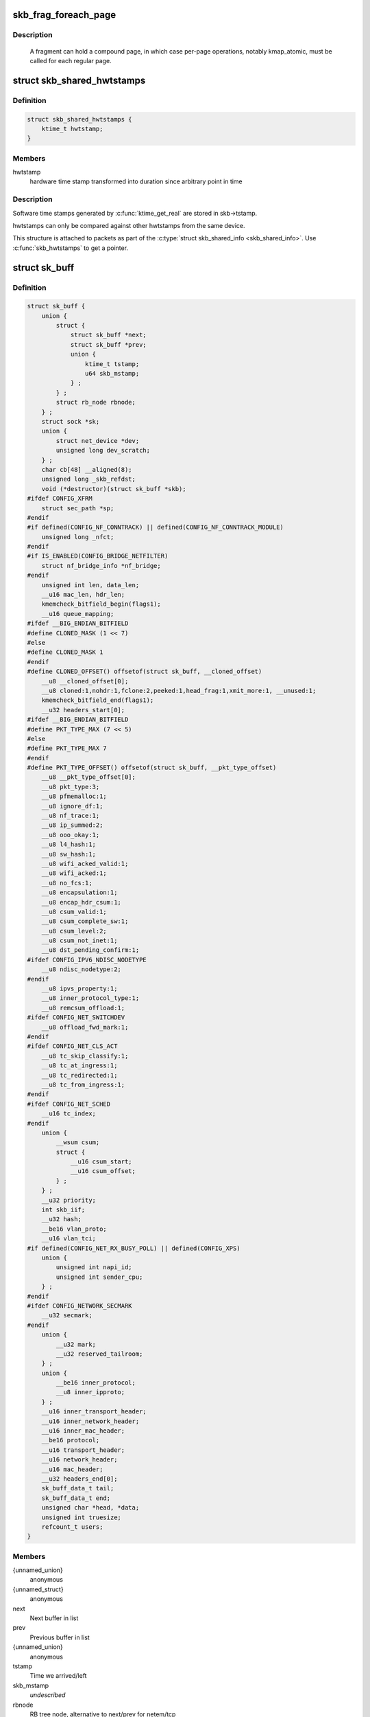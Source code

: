 .. -*- coding: utf-8; mode: rst -*-
.. src-file: include/linux/skbuff.h

.. _`skb_frag_foreach_page`:

skb_frag_foreach_page
=====================

.. c:function::  skb_frag_foreach_page( f,  f_off,  f_len,  p,  p_off,  p_len,  copied)

    loop over pages in a fragment

    :param  f:
        skb frag to operate on

    :param  f_off:
        offset from start of f->page.p

    :param  f_len:
        length from f_off to loop over

    :param  p:
        (temp var) current page

    :param  p_off:
        (temp var) offset from start of current page,
        non-zero only on first page.

    :param  p_len:
        (temp var) length in current page,
        < PAGE_SIZE only on first and last page.

    :param  copied:
        (temp var) length so far, excluding current p_len.

.. _`skb_frag_foreach_page.description`:

Description
-----------

     A fragment can hold a compound page, in which case per-page
     operations, notably kmap_atomic, must be called for each
     regular page.

.. _`skb_shared_hwtstamps`:

struct skb_shared_hwtstamps
===========================

.. c:type:: struct skb_shared_hwtstamps

    hardware time stamps

.. _`skb_shared_hwtstamps.definition`:

Definition
----------

.. code-block:: c

    struct skb_shared_hwtstamps {
        ktime_t hwtstamp;
    }

.. _`skb_shared_hwtstamps.members`:

Members
-------

hwtstamp
    hardware time stamp transformed into duration
    since arbitrary point in time

.. _`skb_shared_hwtstamps.description`:

Description
-----------

Software time stamps generated by \ :c:func:`ktime_get_real`\  are stored in
skb->tstamp.

hwtstamps can only be compared against other hwtstamps from
the same device.

This structure is attached to packets as part of the
\ :c:type:`struct skb_shared_info <skb_shared_info>`\ . Use \ :c:func:`skb_hwtstamps`\  to get a pointer.

.. _`sk_buff`:

struct sk_buff
==============

.. c:type:: struct sk_buff

    socket buffer

.. _`sk_buff.definition`:

Definition
----------

.. code-block:: c

    struct sk_buff {
        union {
            struct {
                struct sk_buff *next;
                struct sk_buff *prev;
                union {
                    ktime_t tstamp;
                    u64 skb_mstamp;
                } ;
            } ;
            struct rb_node rbnode;
        } ;
        struct sock *sk;
        union {
            struct net_device *dev;
            unsigned long dev_scratch;
        } ;
        char cb[48] __aligned(8);
        unsigned long _skb_refdst;
        void (*destructor)(struct sk_buff *skb);
    #ifdef CONFIG_XFRM
        struct sec_path *sp;
    #endif
    #if defined(CONFIG_NF_CONNTRACK) || defined(CONFIG_NF_CONNTRACK_MODULE)
        unsigned long _nfct;
    #endif
    #if IS_ENABLED(CONFIG_BRIDGE_NETFILTER)
        struct nf_bridge_info *nf_bridge;
    #endif
        unsigned int len, data_len;
        __u16 mac_len, hdr_len;
        kmemcheck_bitfield_begin(flags1);
        __u16 queue_mapping;
    #ifdef __BIG_ENDIAN_BITFIELD
    #define CLONED_MASK (1 << 7)
    #else
    #define CLONED_MASK 1
    #endif
    #define CLONED_OFFSET() offsetof(struct sk_buff, __cloned_offset)
        __u8 __cloned_offset[0];
        __u8 cloned:1,nohdr:1,fclone:2,peeked:1,head_frag:1,xmit_more:1, __unused:1;
        kmemcheck_bitfield_end(flags1);
        __u32 headers_start[0];
    #ifdef __BIG_ENDIAN_BITFIELD
    #define PKT_TYPE_MAX (7 << 5)
    #else
    #define PKT_TYPE_MAX 7
    #endif
    #define PKT_TYPE_OFFSET() offsetof(struct sk_buff, __pkt_type_offset)
        __u8 __pkt_type_offset[0];
        __u8 pkt_type:3;
        __u8 pfmemalloc:1;
        __u8 ignore_df:1;
        __u8 nf_trace:1;
        __u8 ip_summed:2;
        __u8 ooo_okay:1;
        __u8 l4_hash:1;
        __u8 sw_hash:1;
        __u8 wifi_acked_valid:1;
        __u8 wifi_acked:1;
        __u8 no_fcs:1;
        __u8 encapsulation:1;
        __u8 encap_hdr_csum:1;
        __u8 csum_valid:1;
        __u8 csum_complete_sw:1;
        __u8 csum_level:2;
        __u8 csum_not_inet:1;
        __u8 dst_pending_confirm:1;
    #ifdef CONFIG_IPV6_NDISC_NODETYPE
        __u8 ndisc_nodetype:2;
    #endif
        __u8 ipvs_property:1;
        __u8 inner_protocol_type:1;
        __u8 remcsum_offload:1;
    #ifdef CONFIG_NET_SWITCHDEV
        __u8 offload_fwd_mark:1;
    #endif
    #ifdef CONFIG_NET_CLS_ACT
        __u8 tc_skip_classify:1;
        __u8 tc_at_ingress:1;
        __u8 tc_redirected:1;
        __u8 tc_from_ingress:1;
    #endif
    #ifdef CONFIG_NET_SCHED
        __u16 tc_index;
    #endif
        union {
            __wsum csum;
            struct {
                __u16 csum_start;
                __u16 csum_offset;
            } ;
        } ;
        __u32 priority;
        int skb_iif;
        __u32 hash;
        __be16 vlan_proto;
        __u16 vlan_tci;
    #if defined(CONFIG_NET_RX_BUSY_POLL) || defined(CONFIG_XPS)
        union {
            unsigned int napi_id;
            unsigned int sender_cpu;
        } ;
    #endif
    #ifdef CONFIG_NETWORK_SECMARK
        __u32 secmark;
    #endif
        union {
            __u32 mark;
            __u32 reserved_tailroom;
        } ;
        union {
            __be16 inner_protocol;
            __u8 inner_ipproto;
        } ;
        __u16 inner_transport_header;
        __u16 inner_network_header;
        __u16 inner_mac_header;
        __be16 protocol;
        __u16 transport_header;
        __u16 network_header;
        __u16 mac_header;
        __u32 headers_end[0];
        sk_buff_data_t tail;
        sk_buff_data_t end;
        unsigned char *head, *data;
        unsigned int truesize;
        refcount_t users;
    }

.. _`sk_buff.members`:

Members
-------

{unnamed_union}
    anonymous

{unnamed_struct}
    anonymous

next
    Next buffer in list

prev
    Previous buffer in list

{unnamed_union}
    anonymous

tstamp
    Time we arrived/left

skb_mstamp
    *undescribed*

rbnode
    RB tree node, alternative to next/prev for netem/tcp

sk
    Socket we are owned by

{unnamed_union}
    anonymous

dev
    Device we arrived on/are leaving by

dev_scratch
    *undescribed*

cb
    Control buffer. Free for use by every layer. Put private vars here

_skb_refdst
    destination entry (with norefcount bit)

destructor
    Destruct function

sp
    the security path, used for xfrm

_nfct
    Associated connection, if any (with nfctinfo bits)

nf_bridge
    Saved data about a bridged frame - see br_netfilter.c

len
    Length of actual data

data_len
    Data length

mac_len
    Length of link layer header

hdr_len
    writable header length of cloned skb

queue_mapping
    Queue mapping for multiqueue devices

__cloned_offset
    *undescribed*

cloned
    Head may be cloned (check refcnt to be sure)

nohdr
    Payload reference only, must not modify header

fclone
    skbuff clone status

peeked
    this packet has been seen already, so stats have been
    done for it, don't do them again

head_frag
    *undescribed*

xmit_more
    More SKBs are pending for this queue

__unused
    *undescribed*

headers_start
    *undescribed*

__pkt_type_offset
    *undescribed*

pkt_type
    Packet class

pfmemalloc
    *undescribed*

ignore_df
    allow local fragmentation

nf_trace
    netfilter packet trace flag

ip_summed
    Driver fed us an IP checksum

ooo_okay
    allow the mapping of a socket to a queue to be changed

l4_hash
    indicate hash is a canonical 4-tuple hash over transport
    ports.

sw_hash
    indicates hash was computed in software stack

wifi_acked_valid
    wifi_acked was set

wifi_acked
    whether frame was acked on wifi or not

no_fcs
    Request NIC to treat last 4 bytes as Ethernet FCS

encapsulation
    *undescribed*

encap_hdr_csum
    *undescribed*

csum_valid
    *undescribed*

csum_complete_sw
    *undescribed*

csum_level
    *undescribed*

csum_not_inet
    use CRC32c to resolve CHECKSUM_PARTIAL

dst_pending_confirm
    need to confirm neighbour

ndisc_nodetype
    router type (from link layer)

ipvs_property
    skbuff is owned by ipvs

inner_protocol_type
    *undescribed*

remcsum_offload
    *undescribed*

offload_fwd_mark
    *undescribed*

tc_skip_classify
    do not classify packet. set by IFB device

tc_at_ingress
    used within tc_classify to distinguish in/egress

tc_redirected
    packet was redirected by a tc action

tc_from_ingress
    if tc_redirected, tc_at_ingress at time of redirect

tc_index
    Traffic control index

{unnamed_union}
    anonymous

csum
    Checksum (must include start/offset pair)

{unnamed_struct}
    anonymous

csum_start
    Offset from skb->head where checksumming should start

csum_offset
    Offset from csum_start where checksum should be stored

priority
    Packet queueing priority

skb_iif
    ifindex of device we arrived on

hash
    the packet hash

vlan_proto
    vlan encapsulation protocol

vlan_tci
    vlan tag control information

{unnamed_union}
    anonymous

napi_id
    id of the NAPI struct this skb came from

sender_cpu
    *undescribed*

secmark
    security marking

{unnamed_union}
    anonymous

mark
    Generic packet mark

reserved_tailroom
    *undescribed*

{unnamed_union}
    anonymous

inner_protocol
    Protocol (encapsulation)

inner_ipproto
    *undescribed*

inner_transport_header
    Inner transport layer header (encapsulation)

inner_network_header
    Network layer header (encapsulation)

inner_mac_header
    Link layer header (encapsulation)

protocol
    Packet protocol from driver

transport_header
    Transport layer header

network_header
    Network layer header

mac_header
    Link layer header

headers_end
    *undescribed*

tail
    Tail pointer

end
    End pointer

head
    Head of buffer

data
    Data head pointer

truesize
    Buffer size

users
    User count - see {datagram,tcp}.c

.. _`skb_dst`:

skb_dst
=======

.. c:function:: struct dst_entry *skb_dst(const struct sk_buff *skb)

    returns skb dst_entry

    :param const struct sk_buff \*skb:
        buffer

.. _`skb_dst.description`:

Description
-----------

Returns skb dst_entry, regardless of reference taken or not.

.. _`skb_dst_set`:

skb_dst_set
===========

.. c:function:: void skb_dst_set(struct sk_buff *skb, struct dst_entry *dst)

    sets skb dst

    :param struct sk_buff \*skb:
        buffer

    :param struct dst_entry \*dst:
        dst entry

.. _`skb_dst_set.description`:

Description
-----------

Sets skb dst, assuming a reference was taken on dst and should
be released by \ :c:func:`skb_dst_drop`\ 

.. _`skb_dst_set_noref`:

skb_dst_set_noref
=================

.. c:function:: void skb_dst_set_noref(struct sk_buff *skb, struct dst_entry *dst)

    sets skb dst, hopefully, without taking reference

    :param struct sk_buff \*skb:
        buffer

    :param struct dst_entry \*dst:
        dst entry

.. _`skb_dst_set_noref.description`:

Description
-----------

Sets skb dst, assuming a reference was not taken on dst.
If dst entry is cached, we do not take reference and dst_release
will be avoided by refdst_drop. If dst entry is not cached, we take
reference, so that last dst_release can destroy the dst immediately.

.. _`skb_dst_is_noref`:

skb_dst_is_noref
================

.. c:function:: bool skb_dst_is_noref(const struct sk_buff *skb)

    Test if skb dst isn't refcounted

    :param const struct sk_buff \*skb:
        buffer

.. _`skb_fclone_busy`:

skb_fclone_busy
===============

.. c:function:: bool skb_fclone_busy(const struct sock *sk, const struct sk_buff *skb)

    check if fclone is busy

    :param const struct sock \*sk:
        socket

    :param const struct sk_buff \*skb:
        buffer

.. _`skb_fclone_busy.description`:

Description
-----------

Returns true if skb is a fast clone, and its clone is not freed.
Some drivers call \ :c:func:`skb_orphan`\  in their \ :c:func:`ndo_start_xmit`\ ,
so we also check that this didnt happen.

.. _`skb_pad`:

skb_pad
=======

.. c:function:: int skb_pad(struct sk_buff *skb, int pad)

    zero pad the tail of an skb

    :param struct sk_buff \*skb:
        buffer to pad

    :param int pad:
        space to pad

.. _`skb_pad.description`:

Description
-----------

     Ensure that a buffer is followed by a padding area that is zero
     filled. Used by network drivers which may DMA or transfer data
     beyond the buffer end onto the wire.

     May return error in out of memory cases. The skb is freed on error.

.. _`skb_queue_empty`:

skb_queue_empty
===============

.. c:function:: int skb_queue_empty(const struct sk_buff_head *list)

    check if a queue is empty

    :param const struct sk_buff_head \*list:
        queue head

.. _`skb_queue_empty.description`:

Description
-----------

     Returns true if the queue is empty, false otherwise.

.. _`skb_queue_is_last`:

skb_queue_is_last
=================

.. c:function:: bool skb_queue_is_last(const struct sk_buff_head *list, const struct sk_buff *skb)

    check if skb is the last entry in the queue

    :param const struct sk_buff_head \*list:
        queue head

    :param const struct sk_buff \*skb:
        buffer

.. _`skb_queue_is_last.description`:

Description
-----------

     Returns true if \ ``skb``\  is the last buffer on the list.

.. _`skb_queue_is_first`:

skb_queue_is_first
==================

.. c:function:: bool skb_queue_is_first(const struct sk_buff_head *list, const struct sk_buff *skb)

    check if skb is the first entry in the queue

    :param const struct sk_buff_head \*list:
        queue head

    :param const struct sk_buff \*skb:
        buffer

.. _`skb_queue_is_first.description`:

Description
-----------

     Returns true if \ ``skb``\  is the first buffer on the list.

.. _`skb_queue_next`:

skb_queue_next
==============

.. c:function:: struct sk_buff *skb_queue_next(const struct sk_buff_head *list, const struct sk_buff *skb)

    return the next packet in the queue

    :param const struct sk_buff_head \*list:
        queue head

    :param const struct sk_buff \*skb:
        current buffer

.. _`skb_queue_next.description`:

Description
-----------

     Return the next packet in \ ``list``\  after \ ``skb``\ .  It is only valid to
     call this if \ :c:func:`skb_queue_is_last`\  evaluates to false.

.. _`skb_queue_prev`:

skb_queue_prev
==============

.. c:function:: struct sk_buff *skb_queue_prev(const struct sk_buff_head *list, const struct sk_buff *skb)

    return the prev packet in the queue

    :param const struct sk_buff_head \*list:
        queue head

    :param const struct sk_buff \*skb:
        current buffer

.. _`skb_queue_prev.description`:

Description
-----------

     Return the prev packet in \ ``list``\  before \ ``skb``\ .  It is only valid to
     call this if \ :c:func:`skb_queue_is_first`\  evaluates to false.

.. _`skb_get`:

skb_get
=======

.. c:function:: struct sk_buff *skb_get(struct sk_buff *skb)

    reference buffer

    :param struct sk_buff \*skb:
        buffer to reference

.. _`skb_get.description`:

Description
-----------

     Makes another reference to a socket buffer and returns a pointer
     to the buffer.

.. _`skb_cloned`:

skb_cloned
==========

.. c:function:: int skb_cloned(const struct sk_buff *skb)

    is the buffer a clone

    :param const struct sk_buff \*skb:
        buffer to check

.. _`skb_cloned.description`:

Description
-----------

     Returns true if the buffer was generated with \ :c:func:`skb_clone`\  and is
     one of multiple shared copies of the buffer. Cloned buffers are
     shared data so must not be written to under normal circumstances.

.. _`skb_header_cloned`:

skb_header_cloned
=================

.. c:function:: int skb_header_cloned(const struct sk_buff *skb)

    is the header a clone

    :param const struct sk_buff \*skb:
        buffer to check

.. _`skb_header_cloned.description`:

Description
-----------

     Returns true if modifying the header part of the buffer requires
     the data to be copied.

.. _`skb_header_release`:

skb_header_release
==================

.. c:function:: void skb_header_release(struct sk_buff *skb)

    release reference to header

    :param struct sk_buff \*skb:
        buffer to operate on

.. _`skb_header_release.description`:

Description
-----------

     Drop a reference to the header part of the buffer.  This is done
     by acquiring a payload reference.  You must not read from the header
     part of skb->data after this.
     Note : Check if you can use \ :c:func:`__skb_header_release`\  instead.

.. _`__skb_header_release`:

__skb_header_release
====================

.. c:function:: void __skb_header_release(struct sk_buff *skb)

    release reference to header

    :param struct sk_buff \*skb:
        buffer to operate on

.. _`__skb_header_release.description`:

Description
-----------

     Variant of \ :c:func:`skb_header_release`\  assuming skb is private to caller.
     We can avoid one atomic operation.

.. _`skb_shared`:

skb_shared
==========

.. c:function:: int skb_shared(const struct sk_buff *skb)

    is the buffer shared

    :param const struct sk_buff \*skb:
        buffer to check

.. _`skb_shared.description`:

Description
-----------

     Returns true if more than one person has a reference to this
     buffer.

.. _`skb_share_check`:

skb_share_check
===============

.. c:function:: struct sk_buff *skb_share_check(struct sk_buff *skb, gfp_t pri)

    check if buffer is shared and if so clone it

    :param struct sk_buff \*skb:
        buffer to check

    :param gfp_t pri:
        priority for memory allocation

.. _`skb_share_check.description`:

Description
-----------

     If the buffer is shared the buffer is cloned and the old copy
     drops a reference. A new clone with a single reference is returned.
     If the buffer is not shared the original buffer is returned. When
     being called from interrupt status or with spinlocks held pri must
     be GFP_ATOMIC.

     NULL is returned on a memory allocation failure.

.. _`skb_unshare`:

skb_unshare
===========

.. c:function:: struct sk_buff *skb_unshare(struct sk_buff *skb, gfp_t pri)

    make a copy of a shared buffer

    :param struct sk_buff \*skb:
        buffer to check

    :param gfp_t pri:
        priority for memory allocation

.. _`skb_unshare.description`:

Description
-----------

     If the socket buffer is a clone then this function creates a new
     copy of the data, drops a reference count on the old copy and returns
     the new copy with the reference count at 1. If the buffer is not a clone
     the original buffer is returned. When called with a spinlock held or
     from interrupt state \ ``pri``\  must be \ ``GFP_ATOMIC``\ 

     \ ``NULL``\  is returned on a memory allocation failure.

.. _`skb_peek`:

skb_peek
========

.. c:function:: struct sk_buff *skb_peek(const struct sk_buff_head *list_)

    peek at the head of an \ :c:type:`struct sk_buff_head <sk_buff_head>`\ 

    :param const struct sk_buff_head \*list_:
        list to peek at

.. _`skb_peek.description`:

Description
-----------

     Peek an \ :c:type:`struct sk_buff <sk_buff>`\ . Unlike most other operations you _MUST_
     be careful with this one. A peek leaves the buffer on the
     list and someone else may run off with it. You must hold
     the appropriate locks or have a private queue to do this.

     Returns \ ``NULL``\  for an empty list or a pointer to the head element.
     The reference count is not incremented and the reference is therefore
     volatile. Use with caution.

.. _`skb_peek_next`:

skb_peek_next
=============

.. c:function:: struct sk_buff *skb_peek_next(struct sk_buff *skb, const struct sk_buff_head *list_)

    peek skb following the given one from a queue

    :param struct sk_buff \*skb:
        skb to start from

    :param const struct sk_buff_head \*list_:
        list to peek at

.. _`skb_peek_next.description`:

Description
-----------

     Returns \ ``NULL``\  when the end of the list is met or a pointer to the
     next element. The reference count is not incremented and the
     reference is therefore volatile. Use with caution.

.. _`skb_peek_tail`:

skb_peek_tail
=============

.. c:function:: struct sk_buff *skb_peek_tail(const struct sk_buff_head *list_)

    peek at the tail of an \ :c:type:`struct sk_buff_head <sk_buff_head>`\ 

    :param const struct sk_buff_head \*list_:
        list to peek at

.. _`skb_peek_tail.description`:

Description
-----------

     Peek an \ :c:type:`struct sk_buff <sk_buff>`\ . Unlike most other operations you _MUST_
     be careful with this one. A peek leaves the buffer on the
     list and someone else may run off with it. You must hold
     the appropriate locks or have a private queue to do this.

     Returns \ ``NULL``\  for an empty list or a pointer to the tail element.
     The reference count is not incremented and the reference is therefore
     volatile. Use with caution.

.. _`skb_queue_len`:

skb_queue_len
=============

.. c:function:: __u32 skb_queue_len(const struct sk_buff_head *list_)

    get queue length

    :param const struct sk_buff_head \*list_:
        list to measure

.. _`skb_queue_len.description`:

Description
-----------

     Return the length of an \ :c:type:`struct sk_buff <sk_buff>`\  queue.

.. _`__skb_queue_head_init`:

__skb_queue_head_init
=====================

.. c:function:: void __skb_queue_head_init(struct sk_buff_head *list)

    initialize non-spinlock portions of sk_buff_head

    :param struct sk_buff_head \*list:
        queue to initialize

.. _`__skb_queue_head_init.description`:

Description
-----------

     This initializes only the list and queue length aspects of
     an sk_buff_head object.  This allows to initialize the list
     aspects of an sk_buff_head without reinitializing things like
     the spinlock.  It can also be used for on-stack sk_buff_head
     objects where the spinlock is known to not be used.

.. _`skb_queue_splice`:

skb_queue_splice
================

.. c:function:: void skb_queue_splice(const struct sk_buff_head *list, struct sk_buff_head *head)

    join two skb lists, this is designed for stacks

    :param const struct sk_buff_head \*list:
        the new list to add

    :param struct sk_buff_head \*head:
        the place to add it in the first list

.. _`skb_queue_splice_init`:

skb_queue_splice_init
=====================

.. c:function:: void skb_queue_splice_init(struct sk_buff_head *list, struct sk_buff_head *head)

    join two skb lists and reinitialise the emptied list

    :param struct sk_buff_head \*list:
        the new list to add

    :param struct sk_buff_head \*head:
        the place to add it in the first list

.. _`skb_queue_splice_init.description`:

Description
-----------

     The list at \ ``list``\  is reinitialised

.. _`skb_queue_splice_tail`:

skb_queue_splice_tail
=====================

.. c:function:: void skb_queue_splice_tail(const struct sk_buff_head *list, struct sk_buff_head *head)

    join two skb lists, each list being a queue

    :param const struct sk_buff_head \*list:
        the new list to add

    :param struct sk_buff_head \*head:
        the place to add it in the first list

.. _`skb_queue_splice_tail_init`:

skb_queue_splice_tail_init
==========================

.. c:function:: void skb_queue_splice_tail_init(struct sk_buff_head *list, struct sk_buff_head *head)

    join two skb lists and reinitialise the emptied list

    :param struct sk_buff_head \*list:
        the new list to add

    :param struct sk_buff_head \*head:
        the place to add it in the first list

.. _`skb_queue_splice_tail_init.description`:

Description
-----------

     Each of the lists is a queue.
     The list at \ ``list``\  is reinitialised

.. _`__skb_queue_after`:

__skb_queue_after
=================

.. c:function:: void __skb_queue_after(struct sk_buff_head *list, struct sk_buff *prev, struct sk_buff *newsk)

    queue a buffer at the list head

    :param struct sk_buff_head \*list:
        list to use

    :param struct sk_buff \*prev:
        place after this buffer

    :param struct sk_buff \*newsk:
        buffer to queue

.. _`__skb_queue_after.description`:

Description
-----------

     Queue a buffer int the middle of a list. This function takes no locks
     and you must therefore hold required locks before calling it.

     A buffer cannot be placed on two lists at the same time.

.. _`skb_queue_head`:

skb_queue_head
==============

.. c:function:: void skb_queue_head(struct sk_buff_head *list, struct sk_buff *newsk)

    queue a buffer at the list head

    :param struct sk_buff_head \*list:
        list to use

    :param struct sk_buff \*newsk:
        buffer to queue

.. _`skb_queue_head.description`:

Description
-----------

     Queue a buffer at the start of a list. This function takes no locks
     and you must therefore hold required locks before calling it.

     A buffer cannot be placed on two lists at the same time.

.. _`skb_queue_tail`:

skb_queue_tail
==============

.. c:function:: void skb_queue_tail(struct sk_buff_head *list, struct sk_buff *newsk)

    queue a buffer at the list tail

    :param struct sk_buff_head \*list:
        list to use

    :param struct sk_buff \*newsk:
        buffer to queue

.. _`skb_queue_tail.description`:

Description
-----------

     Queue a buffer at the end of a list. This function takes no locks
     and you must therefore hold required locks before calling it.

     A buffer cannot be placed on two lists at the same time.

.. _`skb_dequeue`:

skb_dequeue
===========

.. c:function:: struct sk_buff *skb_dequeue(struct sk_buff_head *list)

    remove from the head of the queue

    :param struct sk_buff_head \*list:
        list to dequeue from

.. _`skb_dequeue.description`:

Description
-----------

     Remove the head of the list. This function does not take any locks
     so must be used with appropriate locks held only. The head item is
     returned or \ ``NULL``\  if the list is empty.

.. _`skb_dequeue_tail`:

skb_dequeue_tail
================

.. c:function:: struct sk_buff *skb_dequeue_tail(struct sk_buff_head *list)

    remove from the tail of the queue

    :param struct sk_buff_head \*list:
        list to dequeue from

.. _`skb_dequeue_tail.description`:

Description
-----------

     Remove the tail of the list. This function does not take any locks
     so must be used with appropriate locks held only. The tail item is
     returned or \ ``NULL``\  if the list is empty.

.. _`__skb_fill_page_desc`:

__skb_fill_page_desc
====================

.. c:function:: void __skb_fill_page_desc(struct sk_buff *skb, int i, struct page *page, int off, int size)

    initialise a paged fragment in an skb

    :param struct sk_buff \*skb:
        buffer containing fragment to be initialised

    :param int i:
        paged fragment index to initialise

    :param struct page \*page:
        the page to use for this fragment

    :param int off:
        the offset to the data with \ ``page``\ 

    :param int size:
        the length of the data

.. _`__skb_fill_page_desc.description`:

Description
-----------

Initialises the \ ``i``\ 'th fragment of \ ``skb``\  to point to \ :c:type:`struct size <size>`\  bytes at
offset \ ``off``\  within \ ``page``\ .

Does not take any additional reference on the fragment.

.. _`skb_fill_page_desc`:

skb_fill_page_desc
==================

.. c:function:: void skb_fill_page_desc(struct sk_buff *skb, int i, struct page *page, int off, int size)

    initialise a paged fragment in an skb

    :param struct sk_buff \*skb:
        buffer containing fragment to be initialised

    :param int i:
        paged fragment index to initialise

    :param struct page \*page:
        the page to use for this fragment

    :param int off:
        the offset to the data with \ ``page``\ 

    :param int size:
        the length of the data

.. _`skb_fill_page_desc.description`:

Description
-----------

As per \ :c:func:`__skb_fill_page_desc`\  -- initialises the \ ``i``\ 'th fragment of
\ ``skb``\  to point to \ ``size``\  bytes at offset \ ``off``\  within \ ``page``\ . In
addition updates \ ``skb``\  such that \ ``i``\  is the last fragment.

Does not take any additional reference on the fragment.

.. _`skb_headroom`:

skb_headroom
============

.. c:function:: unsigned int skb_headroom(const struct sk_buff *skb)

    bytes at buffer head

    :param const struct sk_buff \*skb:
        buffer to check

.. _`skb_headroom.description`:

Description
-----------

     Return the number of bytes of free space at the head of an \ :c:type:`struct sk_buff <sk_buff>`\ .

.. _`skb_tailroom`:

skb_tailroom
============

.. c:function:: int skb_tailroom(const struct sk_buff *skb)

    bytes at buffer end

    :param const struct sk_buff \*skb:
        buffer to check

.. _`skb_tailroom.description`:

Description
-----------

     Return the number of bytes of free space at the tail of an sk_buff

.. _`skb_availroom`:

skb_availroom
=============

.. c:function:: int skb_availroom(const struct sk_buff *skb)

    bytes at buffer end

    :param const struct sk_buff \*skb:
        buffer to check

.. _`skb_availroom.description`:

Description
-----------

     Return the number of bytes of free space at the tail of an sk_buff
     allocated by \ :c:func:`sk_stream_alloc`\ 

.. _`skb_reserve`:

skb_reserve
===========

.. c:function:: void skb_reserve(struct sk_buff *skb, int len)

    adjust headroom

    :param struct sk_buff \*skb:
        buffer to alter

    :param int len:
        bytes to move

.. _`skb_reserve.description`:

Description
-----------

     Increase the headroom of an empty \ :c:type:`struct sk_buff <sk_buff>`\  by reducing the tail
     room. This is only allowed for an empty buffer.

.. _`skb_tailroom_reserve`:

skb_tailroom_reserve
====================

.. c:function:: void skb_tailroom_reserve(struct sk_buff *skb, unsigned int mtu, unsigned int needed_tailroom)

    adjust reserved_tailroom

    :param struct sk_buff \*skb:
        buffer to alter

    :param unsigned int mtu:
        maximum amount of headlen permitted

    :param unsigned int needed_tailroom:
        minimum amount of reserved_tailroom

.. _`skb_tailroom_reserve.description`:

Description
-----------

     Set reserved_tailroom so that headlen can be as large as possible but
     not larger than mtu and tailroom cannot be smaller than
     needed_tailroom.
     The required headroom should already have been reserved before using
     this function.

.. _`pskb_trim_unique`:

pskb_trim_unique
================

.. c:function:: void pskb_trim_unique(struct sk_buff *skb, unsigned int len)

    remove end from a paged unique (not cloned) buffer

    :param struct sk_buff \*skb:
        buffer to alter

    :param unsigned int len:
        new length

.. _`pskb_trim_unique.description`:

Description
-----------

     This is identical to pskb_trim except that the caller knows that
     the skb is not cloned so we should never get an error due to out-
     of-memory.

.. _`skb_orphan`:

skb_orphan
==========

.. c:function:: void skb_orphan(struct sk_buff *skb)

    orphan a buffer

    :param struct sk_buff \*skb:
        buffer to orphan

.. _`skb_orphan.description`:

Description
-----------

     If a buffer currently has an owner then we call the owner's
     destructor function and make the \ ``skb``\  unowned. The buffer continues
     to exist but is no longer charged to its former owner.

.. _`skb_orphan_frags`:

skb_orphan_frags
================

.. c:function:: int skb_orphan_frags(struct sk_buff *skb, gfp_t gfp_mask)

    orphan the frags contained in a buffer

    :param struct sk_buff \*skb:
        buffer to orphan frags from

    :param gfp_t gfp_mask:
        allocation mask for replacement pages

.. _`skb_orphan_frags.description`:

Description
-----------

     For each frag in the SKB which needs a destructor (i.e. has an
     owner) create a copy of that frag and release the original
     page by calling the destructor.

.. _`skb_queue_purge`:

skb_queue_purge
===============

.. c:function:: void skb_queue_purge(struct sk_buff_head *list)

    empty a list

    :param struct sk_buff_head \*list:
        list to empty

.. _`skb_queue_purge.description`:

Description
-----------

     Delete all buffers on an \ :c:type:`struct sk_buff <sk_buff>`\  list. Each buffer is removed from
     the list and one reference dropped. This function does not take the
     list lock and the caller must hold the relevant locks to use it.

.. _`netdev_alloc_skb`:

netdev_alloc_skb
================

.. c:function:: struct sk_buff *netdev_alloc_skb(struct net_device *dev, unsigned int length)

    allocate an skbuff for rx on a specific device

    :param struct net_device \*dev:
        network device to receive on

    :param unsigned int length:
        length to allocate

.. _`netdev_alloc_skb.description`:

Description
-----------

     Allocate a new \ :c:type:`struct sk_buff <sk_buff>`\  and assign it a usage count of one. The
     buffer has unspecified headroom built in. Users should allocate
     the headroom they think they need without accounting for the
     built in space. The built in space is used for optimisations.

     \ ``NULL``\  is returned if there is no free memory. Although this function
     allocates memory it can be called from an interrupt.

.. _`__dev_alloc_pages`:

__dev_alloc_pages
=================

.. c:function:: struct page *__dev_alloc_pages(gfp_t gfp_mask, unsigned int order)

    allocate page for network Rx

    :param gfp_t gfp_mask:
        allocation priority. Set __GFP_NOMEMALLOC if not for network Rx

    :param unsigned int order:
        size of the allocation

.. _`__dev_alloc_pages.description`:

Description
-----------

Allocate a new page.

\ ``NULL``\  is returned if there is no free memory.

.. _`__dev_alloc_page`:

__dev_alloc_page
================

.. c:function:: struct page *__dev_alloc_page(gfp_t gfp_mask)

    allocate a page for network Rx

    :param gfp_t gfp_mask:
        allocation priority. Set __GFP_NOMEMALLOC if not for network Rx

.. _`__dev_alloc_page.description`:

Description
-----------

Allocate a new page.

\ ``NULL``\  is returned if there is no free memory.

.. _`skb_propagate_pfmemalloc`:

skb_propagate_pfmemalloc
========================

.. c:function:: void skb_propagate_pfmemalloc(struct page *page, struct sk_buff *skb)

    Propagate pfmemalloc if skb is allocated after RX page

    :param struct page \*page:
        The page that was allocated from skb_alloc_page

    :param struct sk_buff \*skb:
        The skb that may need pfmemalloc set

.. _`skb_frag_page`:

skb_frag_page
=============

.. c:function:: struct page *skb_frag_page(const skb_frag_t *frag)

    retrieve the page referred to by a paged fragment

    :param const skb_frag_t \*frag:
        the paged fragment

.. _`skb_frag_page.description`:

Description
-----------

Returns the \ :c:type:`struct page <page>`\  associated with \ ``frag``\ .

.. _`__skb_frag_ref`:

__skb_frag_ref
==============

.. c:function:: void __skb_frag_ref(skb_frag_t *frag)

    take an addition reference on a paged fragment.

    :param skb_frag_t \*frag:
        the paged fragment

.. _`__skb_frag_ref.description`:

Description
-----------

Takes an additional reference on the paged fragment \ ``frag``\ .

.. _`skb_frag_ref`:

skb_frag_ref
============

.. c:function:: void skb_frag_ref(struct sk_buff *skb, int f)

    take an addition reference on a paged fragment of an skb.

    :param struct sk_buff \*skb:
        the buffer

    :param int f:
        the fragment offset.

.. _`skb_frag_ref.description`:

Description
-----------

Takes an additional reference on the \ ``f``\ 'th paged fragment of \ ``skb``\ .

.. _`__skb_frag_unref`:

__skb_frag_unref
================

.. c:function:: void __skb_frag_unref(skb_frag_t *frag)

    release a reference on a paged fragment.

    :param skb_frag_t \*frag:
        the paged fragment

.. _`__skb_frag_unref.description`:

Description
-----------

Releases a reference on the paged fragment \ ``frag``\ .

.. _`skb_frag_unref`:

skb_frag_unref
==============

.. c:function:: void skb_frag_unref(struct sk_buff *skb, int f)

    release a reference on a paged fragment of an skb.

    :param struct sk_buff \*skb:
        the buffer

    :param int f:
        the fragment offset

.. _`skb_frag_unref.description`:

Description
-----------

Releases a reference on the \ ``f``\ 'th paged fragment of \ ``skb``\ .

.. _`skb_frag_address`:

skb_frag_address
================

.. c:function:: void *skb_frag_address(const skb_frag_t *frag)

    gets the address of the data contained in a paged fragment

    :param const skb_frag_t \*frag:
        the paged fragment buffer

.. _`skb_frag_address.description`:

Description
-----------

Returns the address of the data within \ ``frag``\ . The page must already
be mapped.

.. _`skb_frag_address_safe`:

skb_frag_address_safe
=====================

.. c:function:: void *skb_frag_address_safe(const skb_frag_t *frag)

    gets the address of the data contained in a paged fragment

    :param const skb_frag_t \*frag:
        the paged fragment buffer

.. _`skb_frag_address_safe.description`:

Description
-----------

Returns the address of the data within \ ``frag``\ . Checks that the page
is mapped and returns \ ``NULL``\  otherwise.

.. _`__skb_frag_set_page`:

__skb_frag_set_page
===================

.. c:function:: void __skb_frag_set_page(skb_frag_t *frag, struct page *page)

    sets the page contained in a paged fragment

    :param skb_frag_t \*frag:
        the paged fragment

    :param struct page \*page:
        the page to set

.. _`__skb_frag_set_page.description`:

Description
-----------

Sets the fragment \ ``frag``\  to contain \ ``page``\ .

.. _`skb_frag_set_page`:

skb_frag_set_page
=================

.. c:function:: void skb_frag_set_page(struct sk_buff *skb, int f, struct page *page)

    sets the page contained in a paged fragment of an skb

    :param struct sk_buff \*skb:
        the buffer

    :param int f:
        the fragment offset

    :param struct page \*page:
        the page to set

.. _`skb_frag_set_page.description`:

Description
-----------

Sets the \ ``f``\ 'th fragment of \ ``skb``\  to contain \ ``page``\ .

.. _`skb_frag_dma_map`:

skb_frag_dma_map
================

.. c:function:: dma_addr_t skb_frag_dma_map(struct device *dev, const skb_frag_t *frag, size_t offset, size_t size, enum dma_data_direction dir)

    maps a paged fragment via the DMA API

    :param struct device \*dev:
        the device to map the fragment to

    :param const skb_frag_t \*frag:
        the paged fragment to map

    :param size_t offset:
        the offset within the fragment (starting at the
        fragment's own offset)

    :param size_t size:
        the number of bytes to map

    :param enum dma_data_direction dir:
        the direction of the mapping (``PCI_DMA_*``)

.. _`skb_frag_dma_map.description`:

Description
-----------

Maps the page associated with \ ``frag``\  to \ ``device``\ .

.. _`skb_clone_writable`:

skb_clone_writable
==================

.. c:function:: int skb_clone_writable(const struct sk_buff *skb, unsigned int len)

    is the header of a clone writable

    :param const struct sk_buff \*skb:
        buffer to check

    :param unsigned int len:
        length up to which to write

.. _`skb_clone_writable.description`:

Description
-----------

     Returns true if modifying the header part of the cloned buffer
     does not requires the data to be copied.

.. _`skb_cow`:

skb_cow
=======

.. c:function:: int skb_cow(struct sk_buff *skb, unsigned int headroom)

    copy header of skb when it is required

    :param struct sk_buff \*skb:
        buffer to cow

    :param unsigned int headroom:
        needed headroom

.. _`skb_cow.description`:

Description
-----------

     If the skb passed lacks sufficient headroom or its data part
     is shared, data is reallocated. If reallocation fails, an error
     is returned and original skb is not changed.

     The result is skb with writable area skb->head...skb->tail
     and at least \ ``headroom``\  of space at head.

.. _`skb_cow_head`:

skb_cow_head
============

.. c:function:: int skb_cow_head(struct sk_buff *skb, unsigned int headroom)

    skb_cow but only making the head writable

    :param struct sk_buff \*skb:
        buffer to cow

    :param unsigned int headroom:
        needed headroom

.. _`skb_cow_head.description`:

Description
-----------

     This function is identical to skb_cow except that we replace the
     skb_cloned check by skb_header_cloned.  It should be used when
     you only need to push on some header and do not need to modify
     the data.

.. _`skb_padto`:

skb_padto
=========

.. c:function:: int skb_padto(struct sk_buff *skb, unsigned int len)

    pad an skbuff up to a minimal size

    :param struct sk_buff \*skb:
        buffer to pad

    :param unsigned int len:
        minimal length

.. _`skb_padto.description`:

Description
-----------

     Pads up a buffer to ensure the trailing bytes exist and are
     blanked. If the buffer already contains sufficient data it
     is untouched. Otherwise it is extended. Returns zero on
     success. The skb is freed on error.

.. _`__skb_put_padto`:

__skb_put_padto
===============

.. c:function:: int __skb_put_padto(struct sk_buff *skb, unsigned int len, bool free_on_error)

    increase size and pad an skbuff up to a minimal size

    :param struct sk_buff \*skb:
        buffer to pad

    :param unsigned int len:
        minimal length

    :param bool free_on_error:
        free buffer on error

.. _`__skb_put_padto.description`:

Description
-----------

     Pads up a buffer to ensure the trailing bytes exist and are
     blanked. If the buffer already contains sufficient data it
     is untouched. Otherwise it is extended. Returns zero on
     success. The skb is freed on error if \ ``free_on_error``\  is true.

.. _`skb_put_padto`:

skb_put_padto
=============

.. c:function:: int skb_put_padto(struct sk_buff *skb, unsigned int len)

    increase size and pad an skbuff up to a minimal size

    :param struct sk_buff \*skb:
        buffer to pad

    :param unsigned int len:
        minimal length

.. _`skb_put_padto.description`:

Description
-----------

     Pads up a buffer to ensure the trailing bytes exist and are
     blanked. If the buffer already contains sufficient data it
     is untouched. Otherwise it is extended. Returns zero on
     success. The skb is freed on error.

.. _`skb_linearize`:

skb_linearize
=============

.. c:function:: int skb_linearize(struct sk_buff *skb)

    convert paged skb to linear one

    :param struct sk_buff \*skb:
        buffer to linarize

.. _`skb_linearize.description`:

Description
-----------

     If there is no free memory -ENOMEM is returned, otherwise zero
     is returned and the old skb data released.

.. _`skb_has_shared_frag`:

skb_has_shared_frag
===================

.. c:function:: bool skb_has_shared_frag(const struct sk_buff *skb)

    can any frag be overwritten

    :param const struct sk_buff \*skb:
        buffer to test

.. _`skb_has_shared_frag.description`:

Description
-----------

Return true if the skb has at least one frag that might be modified
by an external entity (as in \ :c:func:`vmsplice`\ /sendfile())

.. _`skb_linearize_cow`:

skb_linearize_cow
=================

.. c:function:: int skb_linearize_cow(struct sk_buff *skb)

    make sure skb is linear and writable

    :param struct sk_buff \*skb:
        buffer to process

.. _`skb_linearize_cow.description`:

Description
-----------

     If there is no free memory -ENOMEM is returned, otherwise zero
     is returned and the old skb data released.

.. _`skb_postpull_rcsum`:

skb_postpull_rcsum
==================

.. c:function:: void skb_postpull_rcsum(struct sk_buff *skb, const void *start, unsigned int len)

    update checksum for received skb after pull

    :param struct sk_buff \*skb:
        buffer to update

    :param const void \*start:
        start of data before pull

    :param unsigned int len:
        length of data pulled

.. _`skb_postpull_rcsum.description`:

Description
-----------

     After doing a pull on a received packet, you need to call this to
     update the CHECKSUM_COMPLETE checksum, or set ip_summed to
     CHECKSUM_NONE so that it can be recomputed from scratch.

.. _`skb_postpush_rcsum`:

skb_postpush_rcsum
==================

.. c:function:: void skb_postpush_rcsum(struct sk_buff *skb, const void *start, unsigned int len)

    update checksum for received skb after push

    :param struct sk_buff \*skb:
        buffer to update

    :param const void \*start:
        start of data after push

    :param unsigned int len:
        length of data pushed

.. _`skb_postpush_rcsum.description`:

Description
-----------

     After doing a push on a received packet, you need to call this to
     update the CHECKSUM_COMPLETE checksum.

.. _`skb_push_rcsum`:

skb_push_rcsum
==============

.. c:function:: void *skb_push_rcsum(struct sk_buff *skb, unsigned int len)

    push skb and update receive checksum

    :param struct sk_buff \*skb:
        buffer to update

    :param unsigned int len:
        length of data pulled

.. _`skb_push_rcsum.description`:

Description
-----------

     This function performs an skb_push on the packet and updates
     the CHECKSUM_COMPLETE checksum.  It should be used on
     receive path processing instead of skb_push unless you know
     that the checksum difference is zero (e.g., a valid IP header)
     or you are setting ip_summed to CHECKSUM_NONE.

.. _`pskb_trim_rcsum`:

pskb_trim_rcsum
===============

.. c:function:: int pskb_trim_rcsum(struct sk_buff *skb, unsigned int len)

    trim received skb and update checksum

    :param struct sk_buff \*skb:
        buffer to trim

    :param unsigned int len:
        new length

.. _`pskb_trim_rcsum.description`:

Description
-----------

     This is exactly the same as pskb_trim except that it ensures the
     checksum of received packets are still valid after the operation.

.. _`skb_needs_linearize`:

skb_needs_linearize
===================

.. c:function:: bool skb_needs_linearize(struct sk_buff *skb, netdev_features_t features)

    check if we need to linearize a given skb depending on the given device features.

    :param struct sk_buff \*skb:
        socket buffer to check

    :param netdev_features_t features:
        net device features

.. _`skb_needs_linearize.returns-true-if-either`:

Returns true if either
----------------------

     1. skb has frag_list and the device doesn't support FRAGLIST, or
     2. skb is fragmented and the device does not support SG.

.. _`skb_get_timestamp`:

skb_get_timestamp
=================

.. c:function:: void skb_get_timestamp(const struct sk_buff *skb, struct timeval *stamp)

    get timestamp from a skb

    :param const struct sk_buff \*skb:
        skb to get stamp from

    :param struct timeval \*stamp:
        pointer to struct timeval to store stamp in

.. _`skb_get_timestamp.description`:

Description
-----------

     Timestamps are stored in the skb as offsets to a base timestamp.
     This function converts the offset back to a struct timeval and stores
     it in stamp.

.. _`skb_complete_tx_timestamp`:

skb_complete_tx_timestamp
=========================

.. c:function:: void skb_complete_tx_timestamp(struct sk_buff *skb, struct skb_shared_hwtstamps *hwtstamps)

    deliver cloned skb with tx timestamps

    :param struct sk_buff \*skb:
        clone of the the original outgoing packet

    :param struct skb_shared_hwtstamps \*hwtstamps:
        hardware time stamps

.. _`skb_complete_tx_timestamp.description`:

Description
-----------

PHY drivers may accept clones of transmitted packets for
timestamping via their phy_driver.txtstamp method. These drivers
must call this function to return the skb back to the stack with a
timestamp.

.. _`skb_tstamp_tx`:

skb_tstamp_tx
=============

.. c:function:: void skb_tstamp_tx(struct sk_buff *orig_skb, struct skb_shared_hwtstamps *hwtstamps)

    queue clone of skb with send time stamps

    :param struct sk_buff \*orig_skb:
        the original outgoing packet

    :param struct skb_shared_hwtstamps \*hwtstamps:
        hardware time stamps, may be NULL if not available

.. _`skb_tstamp_tx.description`:

Description
-----------

If the skb has a socket associated, then this function clones the
skb (thus sharing the actual data and optional structures), stores
the optional hardware time stamping information (if non NULL) or
generates a software time stamp (otherwise), then queues the clone
to the error queue of the socket.  Errors are silently ignored.

.. _`skb_tx_timestamp`:

skb_tx_timestamp
================

.. c:function:: void skb_tx_timestamp(struct sk_buff *skb)

    Driver hook for transmit timestamping

    :param struct sk_buff \*skb:
        A socket buffer.

.. _`skb_tx_timestamp.description`:

Description
-----------

Ethernet MAC Drivers should call this function in their \ :c:func:`hard_xmit`\ 
function immediately before giving the sk_buff to the MAC hardware.

Specifically, one should make absolutely sure that this function is
called before TX completion of this packet can trigger.  Otherwise
the packet could potentially already be freed.

.. _`skb_complete_wifi_ack`:

skb_complete_wifi_ack
=====================

.. c:function:: void skb_complete_wifi_ack(struct sk_buff *skb, bool acked)

    deliver skb with wifi status

    :param struct sk_buff \*skb:
        the original outgoing packet

    :param bool acked:
        ack status

.. _`skb_checksum_complete`:

skb_checksum_complete
=====================

.. c:function:: __sum16 skb_checksum_complete(struct sk_buff *skb)

    Calculate checksum of an entire packet

    :param struct sk_buff \*skb:
        packet to process

.. _`skb_checksum_complete.description`:

Description
-----------

     This function calculates the checksum over the entire packet plus
     the value of skb->csum.  The latter can be used to supply the
     checksum of a pseudo header as used by TCP/UDP.  It returns the
     checksum.

     For protocols that contain complete checksums such as ICMP/TCP/UDP,
     this function can be used to verify that checksum on received
     packets.  In that case the function should return zero if the
     checksum is correct.  In particular, this function will return zero
     if skb->ip_summed is CHECKSUM_UNNECESSARY which indicates that the
     hardware has already verified the correctness of the checksum.

.. _`skb_checksum_none_assert`:

skb_checksum_none_assert
========================

.. c:function:: void skb_checksum_none_assert(const struct sk_buff *skb)

    make sure skb ip_summed is CHECKSUM_NONE

    :param const struct sk_buff \*skb:
        skb to check

.. _`skb_checksum_none_assert.description`:

Description
-----------

fresh skbs have their ip_summed set to CHECKSUM_NONE.
Instead of forcing ip_summed to CHECKSUM_NONE, we can
use this helper, to document places where we make this assertion.

.. _`skb_head_is_locked`:

skb_head_is_locked
==================

.. c:function:: bool skb_head_is_locked(const struct sk_buff *skb)

    Determine if the skb->head is locked down

    :param const struct sk_buff \*skb:
        skb to check

.. _`skb_head_is_locked.description`:

Description
-----------

The head on skbs build around a head frag can be removed if they are
not cloned.  This function returns true if the skb head is locked down
due to either being allocated via kmalloc, or by being a clone with
multiple references to the head.

.. _`skb_gso_network_seglen`:

skb_gso_network_seglen
======================

.. c:function:: unsigned int skb_gso_network_seglen(const struct sk_buff *skb)

    Return length of individual segments of a gso packet

    :param const struct sk_buff \*skb:
        GSO skb

.. _`skb_gso_network_seglen.description`:

Description
-----------

skb_gso_network_seglen is used to determine the real size of the
individual segments, including Layer3 (IP, IPv6) and L4 headers (TCP/UDP).

The MAC/L2 header is not accounted for.

.. This file was automatic generated / don't edit.

